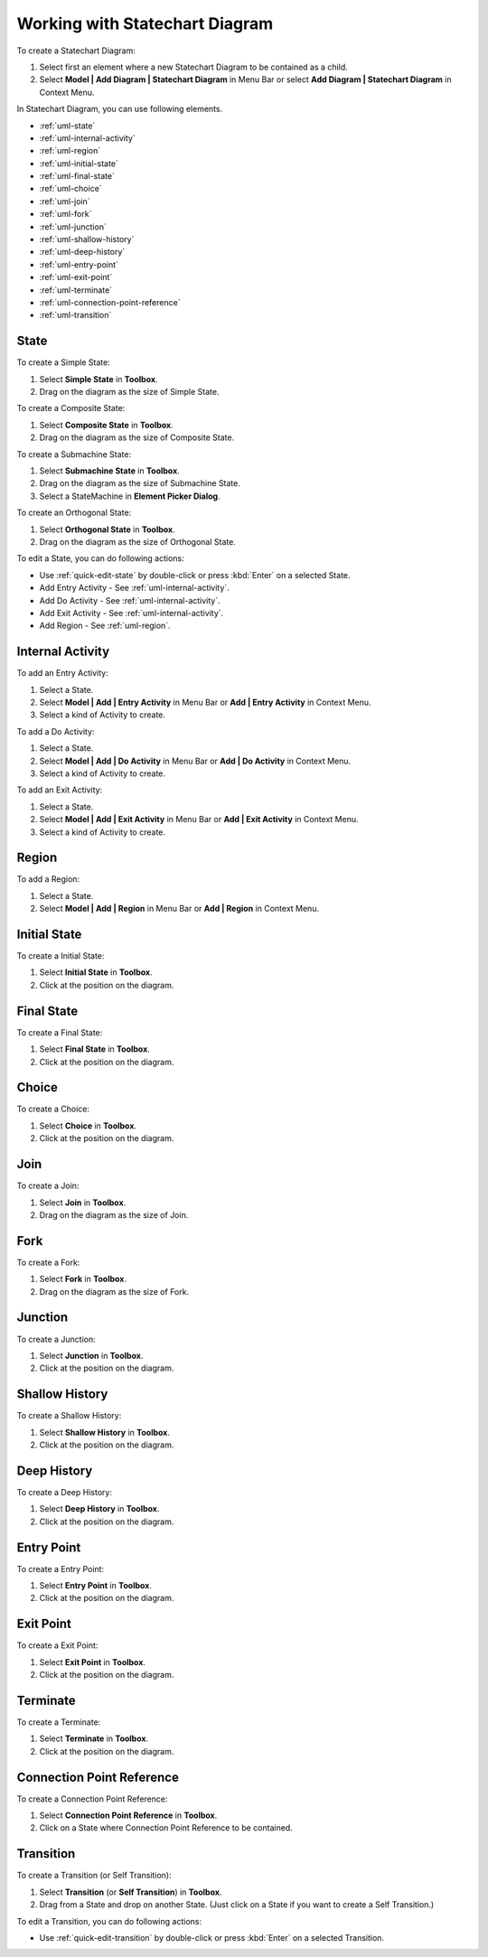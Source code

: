 .. _uml-statechart-diagram:

===============================
Working with Statechart Diagram
===============================

To create a Statechart Diagram:

1. Select first an element where a new Statechart Diagram to be contained as a child.
2. Select **Model | Add Diagram | Statechart Diagram** in Menu Bar or select **Add Diagram | Statechart Diagram** in Context Menu.

In Statechart Diagram, you can use following elements.

* :ref:`uml-state`
* :ref:`uml-internal-activity`
* :ref:`uml-region`
* :ref:`uml-initial-state`
* :ref:`uml-final-state`
* :ref:`uml-choice`
* :ref:`uml-join`
* :ref:`uml-fork`
* :ref:`uml-junction`
* :ref:`uml-shallow-history`
* :ref:`uml-deep-history`
* :ref:`uml-entry-point`
* :ref:`uml-exit-point`
* :ref:`uml-terminate`
* :ref:`uml-connection-point-reference`
* :ref:`uml-transition`

.. seealso::
    `UML Statechart Diagram <http://www.uml-diagrams.org/state-machine-diagrams.html>`_
        For more information about UML Statechart Diagram.


.. _uml-state:

State
=====

To create a Simple State:

1. Select **Simple State** in **Toolbox**.
2. Drag on the diagram as the size of Simple State.

To create a Composite State:

1. Select **Composite State** in **Toolbox**.
2. Drag on the diagram as the size of Composite State.

To create a Submachine State:

1. Select **Submachine State** in **Toolbox**.
2. Drag on the diagram as the size of Submachine State.
3. Select a StateMachine in **Element Picker Dialog**.

To create an Orthogonal State:

1. Select **Orthogonal State** in **Toolbox**.
2. Drag on the diagram as the size of Orthogonal State.

To edit a State, you can do following actions:

* Use :ref:`quick-edit-state` by double-click or press :kbd:`Enter` on a selected State.
* Add Entry Activity - See :ref:`uml-internal-activity`.
* Add Do Activity - See :ref:`uml-internal-activity`.
* Add Exit Activity - See :ref:`uml-internal-activity`.
* Add Region - See :ref:`uml-region`.


.. _uml-internal-activity:

Internal Activity
=================

To add an Entry Activity:

1. Select a State.
2. Select **Model | Add | Entry Activity** in Menu Bar or **Add | Entry Activity** in Context Menu.
3. Select a kind of Activity to create.

To add a Do Activity:

1. Select a State.
2. Select **Model | Add | Do Activity** in Menu Bar or **Add | Do Activity** in Context Menu.
3. Select a kind of Activity to create.

To add an Exit Activity:

1. Select a State.
2. Select **Model | Add | Exit Activity** in Menu Bar or **Add | Exit Activity** in Context Menu.
3. Select a kind of Activity to create.


.. _uml-region:

Region
======

To add a Region:

1. Select a State.
2. Select **Model | Add | Region** in Menu Bar or **Add | Region** in Context Menu.


.. _uml-initial-state:

Initial State
=============

To create a Initial State:

1. Select **Initial State** in **Toolbox**.
2. Click at the position on the diagram.


.. _uml-final-state:

Final State
===========

To create a Final State:

1. Select **Final State** in **Toolbox**.
2. Click at the position on the diagram.


.. _uml-choice:

Choice
======

To create a Choice:

1. Select **Choice** in **Toolbox**.
2. Click at the position on the diagram.


.. _uml-join:

Join
====

To create a Join:

1. Select **Join** in **Toolbox**.
2. Drag on the diagram as the size of Join.


.. _uml-fork:

Fork
====

To create a Fork:

1. Select **Fork** in **Toolbox**.
2. Drag on the diagram as the size of Fork.


.. _uml-junction:

Junction
========

To create a Junction:

1. Select **Junction** in **Toolbox**.
2. Click at the position on the diagram.


.. _uml-shallow-history:

Shallow History
===============

To create a Shallow History:

1. Select **Shallow History** in **Toolbox**.
2. Click at the position on the diagram.


.. _uml-deep-history:

Deep History
============

To create a Deep History:

1. Select **Deep History** in **Toolbox**.
2. Click at the position on the diagram.


.. _uml-entry-point:

Entry Point
===========

To create a Entry Point:

1. Select **Entry Point** in **Toolbox**.
2. Click at the position on the diagram.


.. _uml-exit-point:

Exit Point
==========

To create a Exit Point:

1. Select **Exit Point** in **Toolbox**.
2. Click at the position on the diagram.


.. _uml-terminate:

Terminate
=========

To create a Terminate:

1. Select **Terminate** in **Toolbox**.
2. Click at the position on the diagram.


.. _uml-connection-point-reference:

Connection Point Reference
==========================

To create a Connection Point Reference:

1. Select **Connection Point Reference** in **Toolbox**.
2. Click on a State where Connection Point Reference to be contained.


.. _uml-transition:

Transition
==========

To create a Transition (or Self Transition):

1. Select **Transition** (or **Self Transition**) in **Toolbox**.
2. Drag from a State and drop on another State. (Just click on a State if you want to create a Self Transition.)

To edit a Transition, you can do following actions:

* Use :ref:`quick-edit-transition` by double-click or press :kbd:`Enter` on a selected Transition.

